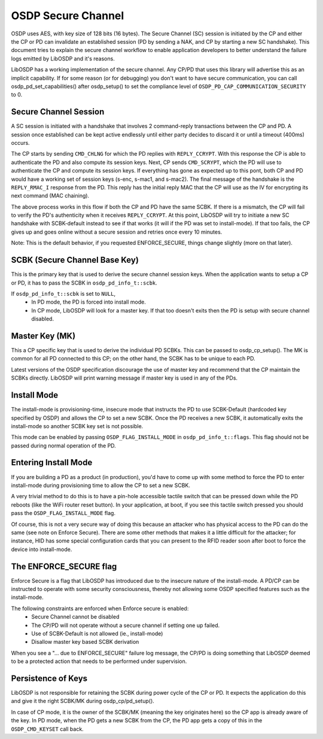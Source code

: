 OSDP Secure Channel
===================

OSDP uses AES, with key size of 128 bits (16 bytes). The Secure Channel
(SC) session is initiated by the CP and either the CP or PD can invalidate an
established session (PD by sending a NAK, and CP by starting a new SC
handshake). This document tries to explain the secure channel workflow to enable
application developers to better understand the failure logs emitted by LibOSDP
and it's reasons.

LibOSDP has a working implementation of the secure channel. Any CP/PD that uses
this library will advertise this as an implicit capability. If for some reason
(or for debugging) you don't want to have secure communication, you can call
osdp_pd_set_capabilities() after osdp_setup() to set the compliance level of
``OSDP_PD_CAP_COMMUNICATION_SECURITY`` to 0.

Secure Channel Session
----------------------

A SC session is initiated with a handshake that involves 2 command-reply
transactions between the CP and PD. A session once established can be kept
active endlessly until either party decides to discard it or until a timeout
(400ms) occurs.

The CP starts by sending ``CMD_CHLNG`` for which the PD replies with
``REPLY_CCRYPT``. With this response the CP is able to authenticate the PD and
also compute its session keys. Next, CP sends ``CMD_SCRYPT``, which the PD will
use to authenticate the CP and compute its session keys. If everything has gone
as expected up to this pont, both CP and PD would have a working set of session
keys (s-enc, s-mac1, and s-mac2). The final message of the handshake is the
``REPLY_RMAC_I`` response from the PD. This reply has the initial reply MAC
that the CP will use as the IV for encrypting its next command (MAC chaining).

The above process works in this flow if both the CP and PD have the same SCBK.
If there is a mismatch, the CP will fail to verify the PD's authenticity when it
receives ``REPLY_CCRYPT``. At this point, LibOSDP will try to initiate a new SC
handshake with SCBK-default instead to see if that works (it will if the PD was
set to install-mode). If that too fails, the CP gives up and goes online without
a secure session and retries once every 10 minutes.

Note: This is the default behavior, if you requested ENFORCE_SECURE, things
change slightly (more on that later).

SCBK (Secure Channel Base Key)
------------------------------

This is the primary key that is used to derive the secure channel session keys.
When the application wants to setup a CP or PD, it has to pass the SCBK in
``osdp_pd_info_t::scbk``.

If ``osdp_pd_info_t::scbk`` is set to ``NULL``,
    - In PD mode, the PD is forced into install mode.
    - In CP mode, LibOSDP will look for a master key. If that too doesn't exits
      then the PD is setup with secure channel disabled.

Master Key (MK)
---------------

This a CP specific key that is used to derive the individual PD SCBKs. This can
be passed to osdp_cp_setup(). The MK is common for all PD connected to this CP;
on the other hand, the SCBK has to be unique to each PD.

Latest versions of the OSDP specification discourage the use of master key and
recommend that the CP maintain the SCBKs directly. LibOSDP will print warning
message if master key is used in any of the PDs.

Install Mode
------------

The install-mode is provisioning-time, insecure mode that instructs the PD to
use SCBK-Default (hardcoded key specified by OSDP) and allows the CP to set
a new SCBK. Once the PD receives a new SCBK, it automatically exits the
install-mode so another SCBK key set is not possible.

This mode can be enabled by passing ``OSDP_FLAG_INSTALL_MODE`` in
``osdp_pd_info_t::flags``. This flag should not be passed during normal
operation of the PD.

Entering Install Mode
---------------------

If you are building a PD as a product (in production), you'd have to come up
with some method to force the PD to enter install-mode during provisioning time
to allow the CP to set a new SCBK.

A very trivial method to do this is to have a pin-hole accessible tactile switch
that can be pressed down while the PD reboots (like the WiFi router reset
button). In your application, at boot, if you see this tactile switch pressed
you should pass the ``OSDP_FLAG_INSTALL_MODE`` flag.

Of course, this is not a very secure way of doing this because an attacker who
has physical access to the PD can do the same (see note on Enforce Secure).
There are some other methods that makes it a little difficult for the attacker;
for instance, HID has some special configuration cards that you can present to
the RFID reader soon after boot to force the device into install-mode.

The ENFORCE_SECURE flag
-----------------------

Enforce Secure is a flag that LibOSDP has introduced due to the insecure nature
of the install-mode. A PD/CP can be instructed to operate with some security
consciousness, thereby not allowing some OSDP specified features such as the
install-mode.

The following constraints are enforced when Enforce secure is enabled:
    - Secure Channel cannot be disabled
    - The CP/PD will not operate without a secure channel if setting one up
      failed.
    - Use of SCBK-Default is not allowed (ie., install-mode)
    - Disallow master key based SCBK derivation

When you see a "... due to ENFORCE_SECURE" failure log message, the CP/PD is
doing something that LibOSDP deemed to be a protected action that needs to be
performed under supervision.

Persistence of Keys
-------------------

LibOSDP is not responsible for retaining the SCBK during power cycle of the CP
or PD. It expects the application do this and give it the right SCBK/MK during
osdp_cp/pd_setup().

In case of CP mode, it is the owner of the SCBK/MK (meaning the key originates
here) so the CP app is already aware of the key. In PD mode, when the PD gets a
new SCBK from the CP, the PD app gets a copy of this in the ``OSDP_CMD_KEYSET``
call back.
